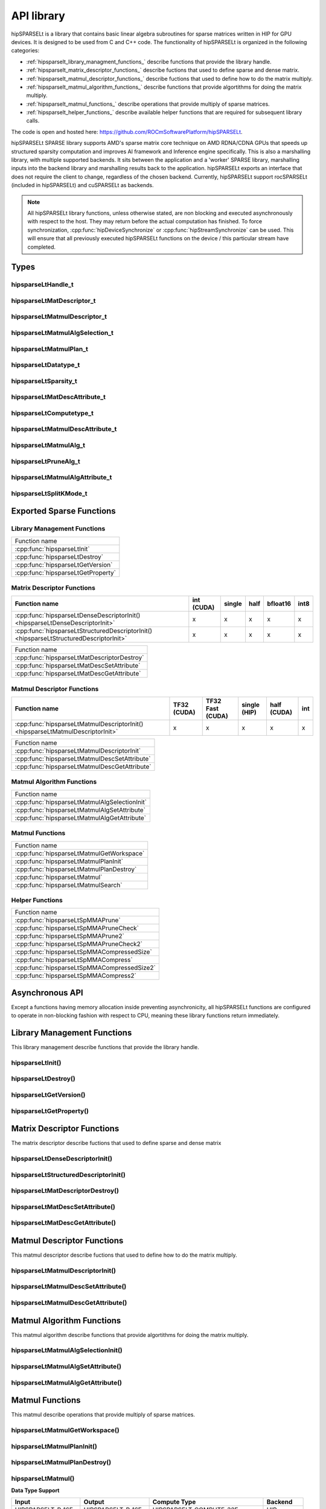 .. meta::
   :description: The hipSPARSELt API reference guide
   :keywords: hipSPARSELt, API reference, API library

.. _api-library:
***********
API library
***********

hipSPARSELt is a library that contains basic linear algebra subroutines for sparse matrices written in HIP for GPU devices.
It is designed to be used from C and C++ code.
The functionality of hipSPARSELt is organized in the following categories:

* :ref:`hipsparselt_library_managment_functions_` describe functions that provide the library handle.
* :ref:`hipsparselt_matrix_descriptor_functions_` describe fuctions that used to define sparse and dense matrix.
* :ref:`hipsparselt_matmul_descriptor_functions_` describe fuctions that used to define how to do the matrix multiply.
* :ref:`hipsparselt_matmul_algorithm_functions_` describe functions that provide algortithms for doing the matrix multiply.
* :ref:`hipsparselt_matmul_functions_` describe operations that provide multiply of sparse matrices.
* :ref:`hipsparselt_helper_functions_` describe available helper functions that are required for subsequent library calls.

The code is open and hosted here: `https://github.com/ROCmSoftwarePlatform/hipSPARSELt <https://github.com/ROCmSoftwarePlatform/hipSPARSELt>`_.

hipSPARSELt SPARSE library supports AMD's sparse matrix core technique on AMD RDNA/CDNA GPUs that speeds up structured sparsity computation and improves AI framework and Inference engine specifically.
This is also a marshalling library, with multiple supported backends.
It sits between the application and a 'worker' SPARSE library, marshalling inputs into the backend library and marshalling results back to the application.
hipSPARSELt exports an interface that does not require the client to change, regardless of the chosen backend.
Currently, hipSPARSELt support rocSPARSELt (included in hipSPARSELt) and cuSPARSELt as backends.

.. note::

   All hipSPARSELt library functions, unless otherwise stated, are non blocking and executed
   asynchronously with respect to the host. They may return before the actual computation has finished.
   To force synchronization, :cpp:func:`hipDeviceSynchronize` or :cpp:func:`hipStreamSynchronize` can
   be used. This will ensure that all previously executed hipSPARSELt functions on the device / this
   particular stream have completed.

Types
====

hipsparseLtHandle_t
^^^^^^^^^^^^^^^^^^^

.. doxygenstruct:: hipsparseLtHandle_t

hipsparseLtMatDescriptor_t
^^^^^^^^^^^^^^^^^^^^^^^^^^

.. doxygenstruct:: hipsparseLtMatDescriptor_t

hipsparseLtMatmulDescriptor_t
^^^^^^^^^^^^^^^^^^^^^^^^^^^^^

.. doxygenstruct:: hipsparseLtMatmulDescriptor_t

hipsparseLtMatmulAlgSelection_t
^^^^^^^^^^^^^^^^^^^^^^^^^^^^^^^

.. doxygenstruct:: hipsparseLtMatmulAlgSelection_t

hipsparseLtMatmulPlan_t
^^^^^^^^^^^^^^^^^^^^^^^

.. doxygenstruct:: hipsparseLtMatmulPlan_t

hipsparseLtDatatype_t
^^^^^^^^^^^^^^^^^^^^^

.. doxygenenum:: hipsparseLtDatatype_t

hipsparseLtSparsity_t
^^^^^^^^^^^^^^^^^^^^^

.. doxygenenum:: hipsparseLtSparsity_t

hipsparseLtMatDescAttribute_t
^^^^^^^^^^^^^^^^^^^^^^^^^^^^^

.. doxygenenum:: hipsparseLtMatDescAttribute_t

hipsparseLtComputetype_t
^^^^^^^^^^^^^^^^^^^^^^^^
.. doxygenenum:: hipsparseLtComputetype_t

hipsparseLtMatmulDescAttribute_t
^^^^^^^^^^^^^^^^^^^^^^^^^^^^^^^^

.. doxygenenum:: hipsparseLtMatmulDescAttribute_t

hipsparseLtMatmulAlg_t
^^^^^^^^^^^^^^^^^^^^^^

.. doxygenenum:: hipsparseLtMatmulAlg_t

hipsparseLtPruneAlg_t
^^^^^^^^^^^^^^^^^^^^^

.. doxygenenum:: hipsparseLtMatmulAlgAttribute_t

hipsparseLtMatmulAlgAttribute_t
^^^^^^^^^^^^^^^^^^^^^^^^^^^^^^^

.. doxygenenum:: hipsparseLtPruneAlg_t

hipsparseLtSplitKMode_t
^^^^^^^^^^^^^^^^^^^^^^^

.. doxygenenum:: hipsparseLtSplitKMode_t

.. _api:

Exported Sparse Functions
=================

Library Management Functions
^^^^^^^^^^^^^^^^^^^^^^^^^^^^

+------------------------------------------+
|Function name                             |
+------------------------------------------+
|:cpp:func:`hipsparseLtInit`               |
+------------------------------------------+
|:cpp:func:`hipsparseLtDestroy`            |
+------------------------------------------+
|:cpp:func:`hipsparseLtGetVersion`         |
+------------------------------------------+
|:cpp:func:`hipsparseLtGetProperty`        |
+------------------------------------------+

Matrix Descriptor Functions
^^^^^^^^^^^^^^^^^^^^^^^^^^^

======================================================================================= ====== ====== ==== ======== ====
Function name                                                                           int    single half bfloat16 int8
                                                                                        (CUDA)
======================================================================================= ====== ====== ==== ======== ====
:cpp:func:`hipsparseLtDenseDescriptorInit() <hipsparseLtDenseDescriptorInit>`             x      x      x     x      x
:cpp:func:`hipsparseLtStructuredDescriptorInit() <hipsparseLtStructuredDescriptorInit>`   x      x      x     x      x
======================================================================================= ====== ====== ==== ======== ====

+--------------------------------------------+
|Function name                               |
+--------------------------------------------+
|:cpp:func:`hipsparseLtMatDescriptorDestroy` |
+--------------------------------------------+
|:cpp:func:`hipsparseLtMatDescSetAttribute`  |
+--------------------------------------------+
|:cpp:func:`hipsparseLtMatDescGetAttribute`  |
+--------------------------------------------+

Matmul Descriptor Functions
^^^^^^^^^^^^^^^^^^^^^^^^^^^

=============================================================================== ====== ========= ====== ====== ===
Function name                                                                   TF32   TF32 Fast single half   int
                                                                                (CUDA) (CUDA)    (HIP)  (CUDA)
=============================================================================== ====== ========= ====== ====== ===
:cpp:func:`hipsparseLtMatmulDescriptorInit() <hipsparseLtMatmulDescriptorInit>`    x       x        x      x    x
=============================================================================== ====== ========= ====== ====== ===

+---------------------------------------------+
|Function name                                |
+---------------------------------------------+
|:cpp:func:`hipsparseLtMatmulDescriptorInit`  |
+---------------------------------------------+
|:cpp:func:`hipsparseLtMatmulDescSetAttribute`|
+---------------------------------------------+
|:cpp:func:`hipsparseLtMatmulDescGetAttribute`|
+---------------------------------------------+

Matmul Algorithm Functions
^^^^^^^^^^^^^^^^^^^^^^^^^^

+---------------------------------------------+
|Function name                                |
+---------------------------------------------+
|:cpp:func:`hipsparseLtMatmulAlgSelectionInit`|
+---------------------------------------------+
|:cpp:func:`hipsparseLtMatmulAlgSetAttribute` |
+---------------------------------------------+
|:cpp:func:`hipsparseLtMatmulAlgGetAttribute` |
+---------------------------------------------+

Matmul Functions
^^^^^^^^^^^^^^^^

+-----------------------------------------+
|Function name                            |
+-----------------------------------------+
|:cpp:func:`hipsparseLtMatmulGetWorkspace`|
+-----------------------------------------+
|:cpp:func:`hipsparseLtMatmulPlanInit`    |
+-----------------------------------------+
|:cpp:func:`hipsparseLtMatmulPlanDestroy` |
+-----------------------------------------+
|:cpp:func:`hipsparseLtMatmul`            |
+-----------------------------------------+
|:cpp:func:`hipsparseLtMatmulSearch`      |
+-----------------------------------------+

Helper Functions
^^^^^^^^^^^^^^^^

+-------------------------------------------+
|Function name                              |
+-------------------------------------------+
|:cpp:func:`hipsparseLtSpMMAPrune`          |
+-------------------------------------------+
|:cpp:func:`hipsparseLtSpMMAPruneCheck`     |
+-------------------------------------------+
|:cpp:func:`hipsparseLtSpMMAPrune2`         |
+-------------------------------------------+
|:cpp:func:`hipsparseLtSpMMAPruneCheck2`    |
+-------------------------------------------+
|:cpp:func:`hipsparseLtSpMMACompressedSize` |
+-------------------------------------------+
|:cpp:func:`hipsparseLtSpMMACompress`       |
+-------------------------------------------+
|:cpp:func:`hipsparseLtSpMMACompressedSize2`|
+-------------------------------------------+
|:cpp:func:`hipsparseLtSpMMACompress2`      |
+-------------------------------------------+


Asynchronous API
============
Except a functions having memory allocation inside preventing asynchronicity, all hipSPARSELt functions are configured to operate in non-blocking fashion with respect to CPU, meaning these library functions return immediately.

.. _hipsparselt_library_managment_functions_:

Library Management Functions
====================

This library management describe functions that provide the library handle.

.. _hipsparselt_init:

hipsparseLtInit()
^^^^^^^^^^^^^^^^^

.. doxygenfunction:: hipsparseLtInit

.. _hipsparselt_destroy:

hipsparseLtDestroy()
^^^^^^^^^^^^^^^^^^^^

.. doxygenfunction:: hipsparseLtDestroy

.. _hipsparselt_get_version:

hipsparseLtGetVersion()
^^^^^^^^^^^^^^^^^^^^^^^

.. doxygenfunction:: hipsparseLtGetVersion

.. _hipsparselt_get_property:

hipsparseLtGetProperty()
^^^^^^^^^^^^^^^^^^^^^^^^

.. doxygenfunction:: hipsparseLtGetProperty

.. _hipsparselt_matrix_descriptor_functions_:

Matrix Descriptor Functions
==================

The matrix descriptor describe fuctions that used to define sparse and dense matrix

hipsparseLtDenseDescriptorInit()
^^^^^^^^^^^^^^^^^^^^^^^^^^^^^^^^

.. doxygenfunction:: hipsparseLtDenseDescriptorInit

hipsparseLtStructuredDescriptorInit()
^^^^^^^^^^^^^^^^^^^^^^^^^^^^^^^^^^^^^

.. doxygenfunction:: hipsparseLtStructuredDescriptorInit

hipsparseLtMatDescriptorDestroy()
^^^^^^^^^^^^^^^^^^^^^^^^^^^^^^^^^

.. doxygenfunction:: hipsparseLtMatDescriptorDestroy

hipsparseLtMatDescSetAttribute()
^^^^^^^^^^^^^^^^^^^^^^^^^^^^^^^^

.. doxygenfunction:: hipsparseLtMatDescSetAttribute

hipsparseLtMatDescGetAttribute()
^^^^^^^^^^^^^^^^^^^^^^^^^^^^^^^^

.. doxygenfunction:: hipsparseLtMatDescGetAttribute

.. _hipsparselt_matmul_descriptor_functions_:

Matmul Descriptor Functions
===================

This matmul descriptor describe fuctions that used to define how to do the matrix multiply.

hipsparseLtMatmulDescriptorInit()
^^^^^^^^^^^^^^^^^^^^^^^^^^^^^^^^^

.. doxygenfunction:: hipsparseLtMatmulDescriptorInit

hipsparseLtMatmulDescSetAttribute()
^^^^^^^^^^^^^^^^^^^^^^^^^^^^^^^^^^^

.. doxygenfunction:: hipsparseLtMatmulDescSetAttribute

hipsparseLtMatmulDescGetAttribute()
^^^^^^^^^^^^^^^^^^^^^^^^^^^^^^^^^^^

.. doxygenfunction:: hipsparseLtMatmulDescGetAttribute

.. _hipsparselt_matmul_algorithm_functions_:

Matmul Algorithm Functions
==================

This matmul algorithm describe functions that provide algortithms for doing the matrix multiply.

hipsparseLtMatmulAlgSelectionInit()
^^^^^^^^^^^^^^^^^^^^^^^^^^^^^^^^^^^

.. doxygenfunction:: hipsparseLtMatmulAlgSelectionInit

hipsparseLtMatmulAlgSetAttribute()
^^^^^^^^^^^^^^^^^^^^^^^^^^^^^^^^^^

.. doxygenfunction:: hipsparseLtMatmulAlgSetAttribute

hipsparseLtMatmulAlgGetAttribute()
^^^^^^^^^^^^^^^^^^^^^^^^^^^^^^^^^^

.. doxygenfunction:: hipsparseLtMatmulAlgGetAttribute

.. _hipsparselt_matmul_functions_:

Matmul Functions
============

This matmul describe operations that provide multiply of sparse matrices.

hipsparseLtMatmulGetWorkspace()
^^^^^^^^^^^^^^^^^^^^^^^^^^^^^^^

.. doxygenfunction:: hipsparseLtMatmulGetWorkspace

hipsparseLtMatmulPlanInit()
^^^^^^^^^^^^^^^^^^^^^^^^^^^

.. doxygenfunction:: hipsparseLtMatmulPlanInit

hipsparseLtMatmulPlanDestroy()
^^^^^^^^^^^^^^^^^^^^^^^^^^^^^^

.. doxygenfunction:: hipsparseLtMatmulPlanDestroy

.. _hipsparselt_matmul:

hipsparseLtMatmul()
^^^^^^^^^^^^^^^^^^^

.. doxygenfunction:: hipsparseLtMatmul

**Data Type Support**

=================== ==================== =============================== ============
       Input               Output                 Compute Type              Backend
=================== ==================== =============================== ============
HIPSPARSELT_R_16F    HIPSPARSELT_R_16F    HIPSPARSELT_COMPUTE_32F             HIP
HIPSPARSELT_R_16BF   HIPSPARSELT_R_16BF   HIPSPARSELT_COMPUTE_32F             HIP
HIPSPARSELT_R_8I     HIPSPARSELT_R_8I     HIPSPARSELT_COMPUTE_32I         HIP / CUDA
HIPSPARSELT_R_8I     HIPSPARSELT_R_16F    HIPSPARSELT_COMPUTE_32I         HIP / CUDA
HIPSPARSELT_R_16F    HIPSPARSELT_R_16F    HIPSPARSELT_COMPUTE_16F            CUDA
HIPSPARSELT_R_16BF   HIPSPARSELT_R_16BF   HIPSPARSELT_COMPUTE_16F            CUDA
HIPSPARSELT_R_32F    HIPSPARSELT_R_32F    HIPSPARSELT_COMPUTE_TF32           CUDA
HIPSPARSELT_R_32F    HIPSPARSELT_R_32F    HIPSPARSELT_COMPUTE_TF32_FAST      CUDA
=================== ==================== =============================== ============

hipsparseLtMatmulSearch()
^^^^^^^^^^^^^^^^^^^^^^^^^

.. doxygenfunction:: hipsparseLtMatmulSearch

.. _hipsparselt_helper_functions_:

Helper Functions
===========

This module holds available helper functions that are required for subsequent library calls

.. _hipsparselt_spmma_prune:

hipsparseLtSpMMAPrune()
^^^^^^^^^^^^^^^^^^^^^^^

.. doxygenfunction:: hipsparseLtSpMMAPrune

hipsparseLtSpMMAPruneCheck()
^^^^^^^^^^^^^^^^^^^^^^^^^^^^

.. doxygenfunction:: hipsparseLtSpMMAPruneCheck

hipsparseLtSpMMAPrune2()
^^^^^^^^^^^^^^^^^^^^^^^^

.. doxygenfunction:: hipsparseLtSpMMAPrune2

hipsparseLtSpMMAPruneCheck2()
^^^^^^^^^^^^^^^^^^^^^^^^^^^^^

.. doxygenfunction:: hipsparseLtSpMMAPruneCheck2

hipsparseLtSpMMACompressedSize()
^^^^^^^^^^^^^^^^^^^^^^^^^^^^^^^^

.. doxygenfunction:: hipsparseLtSpMMACompressedSize

hipsparseLtSpMMACompress()
^^^^^^^^^^^^^^^^^^^^^^^^^^

.. doxygenfunction:: hipsparseLtSpMMACompress

hipsparseLtSpMMACompressedSize2()
^^^^^^^^^^^^^^^^^^^^^^^^^^^^^^^^^

.. doxygenfunction:: hipsparseLtSpMMACompressedSize2

hipsparseLtSpMMACompress2()
^^^^^^^^^^^^^^^^^^^^^^^^^^^

.. doxygenfunction:: hipsparseLtSpMMACompress2
